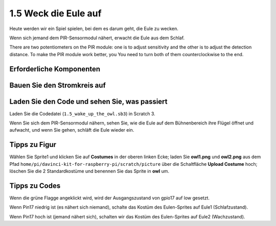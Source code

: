 1.5 Weck die Eule auf
============================

Heute werden wir ein Spiel spielen, bei dem es darum geht, die Eule zu wecken.

Wenn sich jemand dem PIR-Sensormodul nähert, erwacht die Eule aus dem Schlaf.

There are two potentiometers on the PIR module: one is to adjust sensitivity and the other is to adjust the detection distance. To make the PIR module work better, you You need to turn both of them counterclockwise to the end.

.. image:: media/1.5_header.png

Erforderliche Komponenten
-----------------------------------

.. image:: media/1.5_component.png

Bauen Sie den Stromkreis auf
--------------------------------

.. image:: media/1.5_fritzing.png

Laden Sie den Code und sehen Sie, was passiert
----------------------------------------------------

Laden Sie die Codedatei (``1.5_wake_up_the_owl.sb3``) in Scratch 3.

Wenn Sie sich dem PIR-Sensormodul nähern, sehen Sie, wie die Eule auf dem Bühnenbereich ihre Flügel öffnet und aufwacht, und wenn Sie gehen, schläft die Eule wieder ein.

Tipps zu Figur
----------------

Wählen Sie Sprite1 und klicken Sie auf **Costumes** in der oberen linken Ecke; 
laden Sie **owl1.png** und **owl2.png** aus dem Pfad ``home/pi/davinci-kit-for-raspberry-pi/scratch/picture`` 
über die Schaltfläche **Upload Costume** hoch; löschen Sie die 2 Standardkostüme und benennen Sie das Sprite in **owl** um.

.. image:: media/1.5_pir1.png

Tipps zu Codes
-----------------------

.. image:: media/1.3_title2.png


Wenn die grüne Flagge angeklickt wird, wird der Ausgangszustand von gpio17 auf low gesetzt.


.. image:: media/1.5_owl1.png
  :width: 400

Wenn Pin17 niedrig ist (es nähert sich niemand), schalte das Kostüm des Eulen-Sprites auf Eule1 (Schlafzustand).

.. image:: media/1.5_owl2.png
  :width: 400

Wenn Pin17 hoch ist (jemand nähert sich), schalten wir das Kostüm des Eulen-Sprites auf Eule2 (Wachzustand).
